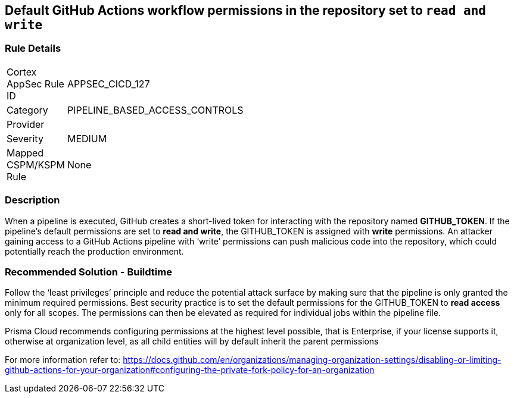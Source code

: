 == Default GitHub Actions workflow permissions in the repository set to `read and write`

=== Rule Details

[width=45%]
|===
|Cortex AppSec Rule ID |APPSEC_CICD_127
|Category |PIPELINE_BASED_ACCESS_CONTROLS
|Provider |
|Severity |MEDIUM
|Mapped CSPM/KSPM Rule |None
|===


=== Description 

When a pipeline is executed, GitHub creates a short-lived token for interacting with the repository named **GITHUB_TOKEN**.
If the pipeline’s default permissions are set to **read and write**, the GITHUB_TOKEN is assigned with **write** permissions.
An attacker gaining access to a GitHub Actions pipeline with ‘write’ permissions can push malicious code into the repository, which could potentially reach the production environment.


=== Recommended Solution - Buildtime

Follow the ‘least privileges’ principle and reduce the potential attack surface by making sure that the pipeline is only granted the minimum required permissions. 
Best security practice is to set the default permissions for the GITHUB_TOKEN to **read access** only for all scopes. The permissions can then be elevated as required for individual jobs within the pipeline file.

Prisma Cloud recommends configuring permissions at the highest level possible, that is Enterprise, if your license supports it, otherwise at organization level, as all child entities will by default inherit the parent permissions

For more information refer to: https://docs.github.com/en/organizations/managing-organization-settings/disabling-or-limiting-github-actions-for-your-organization#configuring-the-private-fork-policy-for-an-organization

